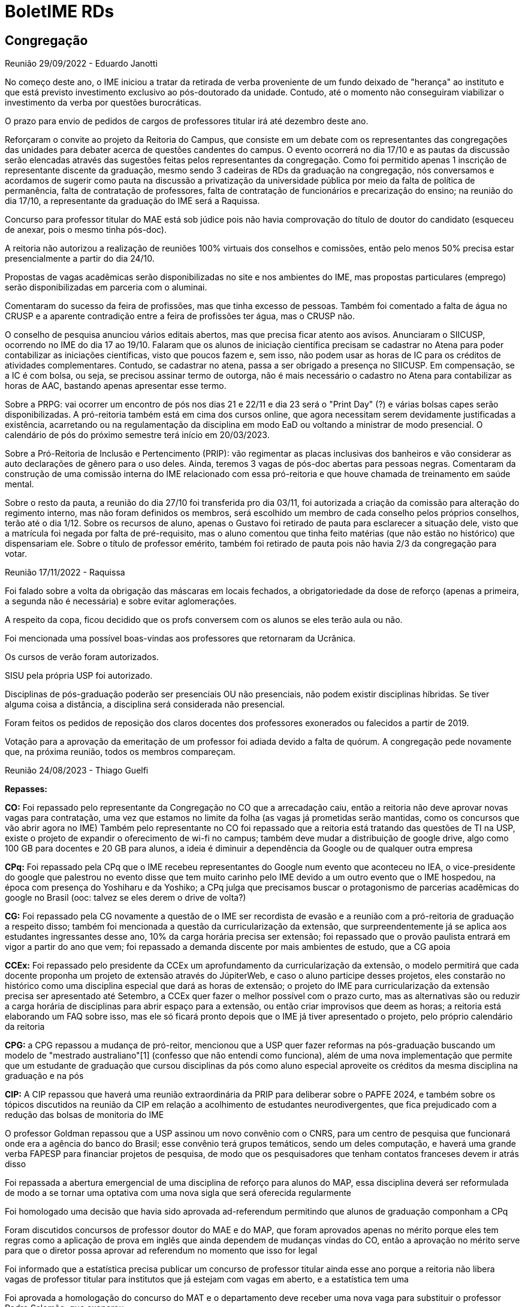 = BoletIME RDs
:page-layout: repasses_rds
:page-categories: 
:showtitle:

## Congregação

[.colapsador]
--
Reunião 29/09/2022 - Eduardo Janotti
--

[.repasse]
--
No começo deste ano, o IME iniciou a tratar da retirada de verba proveniente de um fundo deixado de "herança" ao instituto e que está previsto investimento exclusivo ao pós-doutorado da unidade. Contudo, até o momento não conseguiram viabilizar o investimento da verba por questões burocráticas.

O prazo para envio de pedidos de cargos de professores titular irá até dezembro deste ano.

Reforçaram o convite ao projeto da Reitoria do Campus, que consiste em um debate com os representantes das congregações das unidades para debater acerca de questões candentes do campus. O evento ocorrerá no dia 17/10 e as pautas da discussão serão elencadas através das sugestões feitas pelos representantes da congregação. Como foi permitido apenas 1 inscrição de representante discente da graduação, mesmo sendo 3 cadeiras de RDs da graduação na congregação, nós conversamos e acordamos de sugerir como pauta na discussão a privatização da universidade pública por meio da falta de política de permanência, falta de contratação de professores, falta de contratação de funcionários e precarização do ensino; na reunião do dia 17/10, a representante da graduação do IME será a Raquissa.

Concurso para professor titular do MAE está sob júdice pois não havia comprovação do título de doutor do candidato (esqueceu de anexar, pois o mesmo tinha pós-doc).

A reitoria não autorizou a realização de reuniões 100% virtuais dos conselhos e comissões, então pelo menos 50% precisa estar presencialmente a partir do dia 24/10.

Propostas de vagas acadêmicas serão disponibilizadas no site e nos ambientes do IME, mas propostas particulares (emprego) serão disponibilizadas em parceria com o aluminai. 

Comentaram do sucesso da feira de profissões, mas que tinha excesso de pessoas. Também foi comentado a falta de água no CRUSP e a aparente contradição entre a feira de profissões ter água, mas o CRUSP não.

O conselho de pesquisa anunciou vários editais abertos, mas que precisa ficar atento aos avisos. Anunciaram o SIICUSP, ocorrendo no IME do dia 17 ao 19/10. Falaram que os alunos de iniciação científica precisam se cadastrar no Atena para poder contabilizar as iniciações científicas, visto que poucos fazem e, sem isso, não podem usar as horas de IC para os créditos de atividades complementares. Contudo, se cadastrar no atena, passa a ser obrigado a presença no SIICUSP. Em compensação, se a IC é com bolsa, ou seja, se precisou assinar termo de outorga, não é mais necessário o cadastro no Atena para contabilizar as horas de AAC, bastando apenas apresentar esse termo.

Sobre a PRPG: vai ocorrer um encontro de pós nos dias 21 e 22/11 e dia 23 será o "Print Day" (?) e várias bolsas capes serão disponibilizadas. A pró-reitoria também está em cima dos cursos online, que agora necessitam serem devidamente justificadas a existência, acarretando ou na regulamentação da disciplina em modo EaD ou voltando a ministrar de modo presencial. O calendário de pós do próximo semestre terá início em 20/03/2023.

Sobre a Pró-Reitoria de Inclusão e Pertencimento (PRIP): vão regimentar as placas inclusivas dos banheiros e vão considerar as auto declarações de gênero para o uso deles. Ainda, teremos 3 vagas de pós-doc abertas para pessoas negras. Comentaram da construção de uma comissão interna do IME relacionado com essa pró-reitoria e que houve chamada de treinamento em saúde mental.

Sobre o resto da pauta, a reunião do dia 27/10 foi transferida pro dia 03/11, foi autorizada a criação da comissão para alteração do regimento interno, mas não foram definidos os membros, será escolhido um membro de cada conselho pelos próprios conselhos, terão até o dia 1/12. Sobre os recursos de aluno, apenas o Gustavo foi retirado de pauta para esclarecer a situação dele, visto que a matrícula foi negada por falta de pré-requisito, mas o aluno comentou que tinha feito matérias (que não estão no histórico) que dispensariam ele.
Sobre o título de professor emérito, também foi retirado de pauta pois não havia 2/3 da congregação para votar.
--

[.colapsador]
--
Reunião 17/11/2022 - Raquissa
--

[.repasse]
--
Foi falado sobre a volta da obrigação das máscaras em locais fechados, a obrigatoriedade da dose de reforço (apenas a primeira, a segunda não é necessária) e sobre evitar aglomerações.

A respeito da copa, ficou decidido que os profs conversem com os alunos se eles terão aula ou não.

Foi mencionada uma possível boas-vindas aos professores que retornaram da Ucrânica.

Os cursos de verão foram autorizados.

SISU pela própria USP foi autorizado.

Disciplinas de pós-graduação poderão ser presenciais OU não presenciais, não podem existir disciplinas híbridas. Se tiver alguma coisa a distância, a disciplina será considerada não presencial.

Foram feitos os pedidos de reposição dos claros docentes dos professores exonerados ou falecidos a partir de 2019.

Votação para a aprovação da emeritação de um professor foi adiada devido a falta de quórum. A congregação pede novamente que, na próxima reunião, todos os membros compareçam.
--


[.colapsador]
--
Reunião 24/08/2023 - Thiago Guelfi
--

[.repasse]
--
**Repasses:**

**CO:** 
Foi repassado pelo representante da Congregação no CO que a arrecadação caiu, então a reitoria não deve aprovar novas vagas para contratação, uma vez que estamos no limite da folha (as vagas já prometidas serão mantidas, como os concursos que vão abrir agora no IME) 
Também pelo representante no CO foi repassado que a reitoria está tratando das questões de TI na USP, existe o projeto de expandir o oferecimento de wi-fi no campus; também deve mudar a distribuição de google drive, algo como 100 GB para docentes e 20 GB para alunos, a ideia é diminuir a dependência da Google ou de qualquer outra empresa

**CPq:**
Foi repassado pela CPq que o IME recebeu representantes do Google num evento que aconteceu no IEA, o vice-presidente do google que palestrou no evento disse que tem muito carinho pelo IME devido a um outro evento que o IME hospedou, na época com presença do Yoshiharu e da Yoshiko; a CPq julga que precisamos buscar o protagonismo de parcerias acadêmicas do google no Brasil (ooc: talvez se eles derem o drive de volta?)

**CG:**
Foi repassado pela CG novamente a questão de o IME ser recordista de evasão e a reunião com a pró-reitoria de graduação a respeito disso; também foi mencionada a questão da curricularização da extensão, que surpreendentemente já se aplica aos estudantes ingressantes desse ano, 10% da carga horária precisa ser extensão; foi repassado que o provão paulista entrará em vigor a partir do ano que vem; foi repassado a demanda discente por mais ambientes de estudo, que a CG apoia

**CCEx:**
Foi repassado pelo presidente da CCEx um aprofundamento da curricularização da extensão, o modelo permitirá que cada docente proponha um projeto de extensão através do JúpiterWeb, e caso o aluno participe desses projetos, eles constarão no histórico como uma disciplina especial que dará as horas de extensão; o projeto do IME para curricularização da extensão precisa ser apresentado até Setembro, a CCEx quer fazer o melhor possível com o prazo curto, mas as alternativas são ou reduzir a carga horária de disciplinas para abrir espaço para a extensão, ou então criar improvisos que deem as horas; a reitoria está elaborando um FAQ sobre isso, mas ele só ficará pronto depois que o IME já tiver apresentado o projeto, pelo próprio calendário da reitoria 

**CPG:**
a CPG repassou a mudança de pró-reitor, mencionou que a USP quer fazer reformas na pós-graduação buscando um modelo de "mestrado australiano"[1] (confesso que não entendi como funciona), além de uma nova implementação que permite que um estudante de graduação que cursou disciplinas da pós como aluno especial aproveite os créditos da mesma disciplina na graduação e na pós

**CIP:**
A CIP repassou que haverá uma reunião extraordinária da PRIP para deliberar sobre o PAPFE 2024, e também sobre os tópicos discutidos na reunião da CIP em relação a acolhimento de estudantes neurodivergentes, que fica prejudicado com a redução das bolsas de monitoria do IME 

O professor Goldman repassou que a USP assinou um novo convênio com o CNRS, para um centro de pesquisa que funcionará onde era a agência do banco do Brasil; esse convênio terá grupos temáticos, sendo um deles computação, e haverá uma grande verba FAPESP para financiar projetos de pesquisa, de modo que os pesquisadores que tenham contatos franceses devem ir atrás disso 

Foi repassada a abertura emergencial de uma disciplina de reforço para alunos do MAP, essa disciplina deverá ser reformulada de modo a se tornar uma optativa com uma nova sigla que será oferecida regularmente 

Foi homologado uma decisão que havia sido aprovada ad-referendum permitindo que alunos de graduação componham a CPq

Foram discutidos concursos de professor doutor do MAE e do MAP, que foram aprovados apenas no mérito porque eles tem regras como a aplicação de prova em inglês que ainda dependem de mudanças vindas do CO, então a aprovação no mérito serve para que o diretor possa aprovar ad referendum no momento que isso for legal

Foi informado que a estatística precisa publicar um concurso de professor titular ainda esse ano porque a reitoria não libera vagas de professor titular para institutos que já estejam com vagas em aberto, e a estatística tem uma

Foi aprovada a homologação do concurso do MAT e o departamento deve receber uma nova vaga para substituir o professor Pedro Salomão, que exonerou 

Foram aprovadas bancas do concurso do MAC (18 inscritos) e dos concursos do MAT de doutor (66 inscritos) e titular (5 inscritos).

(1) Sobre o mestrado australiano, o assunto foi tratado na abertura da pós-graduação: https://www.youtube.com/watch?v=z6F80X5Y7oY[https://www.youtube.com/watch?v=z6F80X5Y7oY]
--

## Comissão de Graduação (CG)

[.colapsador]
--
Reunião 20/09/2022 - Eduardo Janotti
--

[.repasse]
--
Anunciaram algumas mudanças que devem ser realizadas no vestibular.

Devem adicionar conteúdo de sociologia, filosofia, artes e educação física na fuvest, mas não foi anunciado o que será retirado.

A USP deve abandonar o sisu e fazer uma seleção própria a fim de ganhar um tempo entre as notas do enem e o sisu, possibilitando que o semestre seja iniciado antes sem que haja muitos alunos chegando ao longo do semestre devido as outras chamadas.

Sobre a vacinação, estão pedindo que o camat ajude a divulgar a informação sobre colocar a terceira dose no sistema. A usp vai começar a cancelar esses alunos do sistema. Contudo, a usp não deu prazo para quando esses alunos serão cancelados, então a data presente nos cartazes (20/10) foi uma estabelecida pela própria CG, torcendo para que a data da usp seja depois disso 
Em outras palavras, os alunos precisam cadastrar a terceira dose urgentemente.

Vão oferecer uma optativa livre no primeiro semestre de nivelamento de matemática, focada em resolver vários exercícios. Eles vão até pedir ajuda ao camat e a outros professores sobre o que colocar nessa disciplina e como lidar com ela.

A pró-reitoria de inclusão e pertencimento está criando o programa ecos (Escuta, Cuidado e Orientação em Saúde Mental) e o IME será um exemplo nesse programa. Pretendem criar uma unidade específica apenas para o IME, focada em atendimento psicológico
--